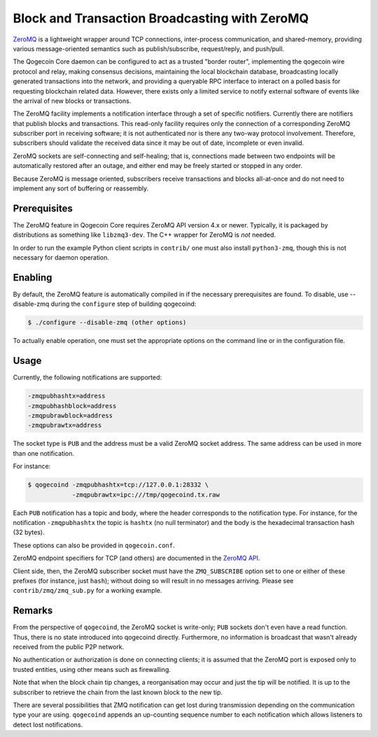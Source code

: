 Block and Transaction Broadcasting with ZeroMQ
==============================================

`ZeroMQ <http://zeromq.org/>`_ is a lightweight wrapper around TCP
connections, inter-process communication, and shared-memory,
providing various message-oriented semantics such as publish/subscribe,
request/reply, and push/pull.

The Qogecoin Core daemon can be configured to act as a trusted "border
router", implementing the qogecoin wire protocol and relay, making
consensus decisions, maintaining the local blockchain database,
broadcasting locally generated transactions into the network, and
providing a queryable RPC interface to interact on a polled basis for
requesting blockchain related data. However, there exists only a
limited service to notify external software of events like the arrival
of new blocks or transactions.

The ZeroMQ facility implements a notification interface through a set
of specific notifiers. Currently there are notifiers that publish
blocks and transactions. This read-only facility requires only the
connection of a corresponding ZeroMQ subscriber port in receiving
software; it is not authenticated nor is there any two-way protocol
involvement. Therefore, subscribers should validate the received data
since it may be out of date, incomplete or even invalid.

ZeroMQ sockets are self-connecting and self-healing; that is,
connections made between two endpoints will be automatically restored
after an outage, and either end may be freely started or stopped in
any order.

Because ZeroMQ is message oriented, subscribers receive transactions
and blocks all-at-once and do not need to implement any sort of
buffering or reassembly.

Prerequisites
-------------

The ZeroMQ feature in Qogecoin Core requires ZeroMQ API version 4.x or
newer. Typically, it is packaged by distributions as something like
``libzmq3-dev``. The C++ wrapper for ZeroMQ is *not* needed.

In order to run the example Python client scripts in ``contrib/`` one must
also install ``python3-zmq``, though this is not necessary for daemon
operation.

Enabling
--------

By default, the ZeroMQ feature is automatically compiled in if the
necessary prerequisites are found.  To disable, use --disable-zmq
during the ``configure`` step of building qogecoind:

.. code-block:: bash

   $ ./configure --disable-zmq (other options)

To actually enable operation, one must set the appropriate options on
the command line or in the configuration file.

Usage
-----

Currently, the following notifications are supported:

.. code-block:: bash

   -zmqpubhashtx=address
   -zmqpubhashblock=address
   -zmqpubrawblock=address
   -zmqpubrawtx=address

The socket type is ``PUB`` and the address must be a valid ZeroMQ socket
address. The same address can be used in more than one notification.

For instance:

.. code-block:: bash

   $ qogecoind -zmqpubhashtx=tcp://127.0.0.1:28332 \
               -zmqpubrawtx=ipc:///tmp/qogecoind.tx.raw

Each ``PUB`` notification has a topic and body, where the header
corresponds to the notification type. For instance, for the
notification ``-zmqpubhashtx`` the topic is ``hashtx`` (no null
terminator) and the body is the hexadecimal transaction hash (32
bytes).

These options can also be provided in ``qogecoin.conf``.

ZeroMQ endpoint specifiers for TCP (and others) are documented in the
`ZeroMQ API <http://api.zeromq.org/4-0:_start>`_.

Client side, then, the ZeroMQ subscriber socket must have the
``ZMQ_SUBSCRIBE`` option set to one or either of these prefixes (for
instance, just ``hash``); without doing so will result in no messages
arriving. Please see ``contrib/zmq/zmq_sub.py`` for a working example.

Remarks
-------

From the perspective of ``qogecoind``, the ZeroMQ socket is write-only; ``PUB``
sockets don't even have a read function. Thus, there is no state
introduced into qogecoind directly. Furthermore, no information is
broadcast that wasn't already received from the public P2P network.

No authentication or authorization is done on connecting clients; it
is assumed that the ZeroMQ port is exposed only to trusted entities,
using other means such as firewalling.

Note that when the block chain tip changes, a reorganisation may occur
and just the tip will be notified. It is up to the subscriber to
retrieve the chain from the last known block to the new tip.

There are several possibilities that ZMQ notification can get lost
during transmission depending on the communication type your are
using. ``qogecoind`` appends an up-counting sequence number to each
notification which allows listeners to detect lost notifications.

